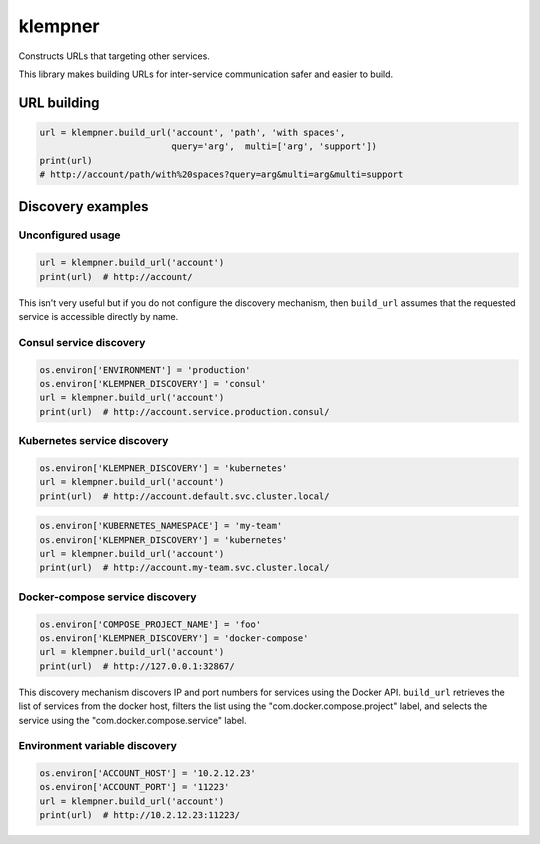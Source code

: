 klempner
========
Constructs URLs that targeting other services.

This library makes building URLs for inter-service communication safer
and easier to build.

URL building
------------

.. code-block:: python

   url = klempner.build_url('account', 'path', 'with spaces',
                            query='arg',  multi=['arg', 'support'])
   print(url)
   # http://account/path/with%20spaces?query=arg&multi=arg&multi=support

Discovery examples
------------------

Unconfigured usage
~~~~~~~~~~~~~~~~~~

.. code-block:: python

   url = klempner.build_url('account')
   print(url)  # http://account/

This isn't very useful but if you do not configure the discovery mechanism,
then ``build_url`` assumes that the requested service is accessible directly
by name.

Consul service discovery
~~~~~~~~~~~~~~~~~~~~~~~~

.. code-block:: python

   os.environ['ENVIRONMENT'] = 'production'
   os.environ['KLEMPNER_DISCOVERY'] = 'consul'
   url = klempner.build_url('account')
   print(url)  # http://account.service.production.consul/

Kubernetes service discovery
~~~~~~~~~~~~~~~~~~~~~~~~~~~~

.. code-block:: python

   os.environ['KLEMPNER_DISCOVERY'] = 'kubernetes'
   url = klempner.build_url('account')
   print(url)  # http://account.default.svc.cluster.local/

.. code-block:: python

   os.environ['KUBERNETES_NAMESPACE'] = 'my-team'
   os.environ['KLEMPNER_DISCOVERY'] = 'kubernetes'
   url = klempner.build_url('account')
   print(url)  # http://account.my-team.svc.cluster.local/

Docker-compose service discovery
~~~~~~~~~~~~~~~~~~~~~~~~~~~~~~~~

.. code-block:: python

   os.environ['COMPOSE_PROJECT_NAME'] = 'foo'
   os.environ['KLEMPNER_DISCOVERY'] = 'docker-compose'
   url = klempner.build_url('account')
   print(url)  # http://127.0.0.1:32867/

This discovery mechanism discovers IP and port numbers for services using
the Docker API.  ``build_url`` retrieves the list of services from the docker
host, filters the list using the "com.docker.compose.project" label, and
selects the service using the "com.docker.compose.service" label.

Environment variable discovery
~~~~~~~~~~~~~~~~~~~~~~~~~~~~~~

.. code-block:: python

   os.environ['ACCOUNT_HOST'] = '10.2.12.23'
   os.environ['ACCOUNT_PORT'] = '11223'
   url = klempner.build_url('account')
   print(url)  # http://10.2.12.23:11223/
